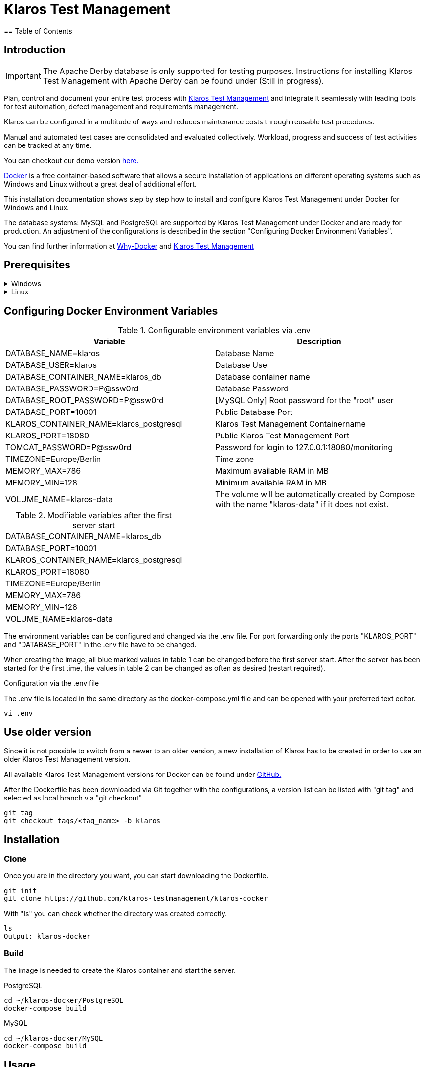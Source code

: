 ifdef::env-github[]
:tip-caption: :bulb:
:note-caption: :information_source:
:important-caption: :heavy_exclamation_mark:
:caution-caption: :fire:
:warning-caption: :warning:
endif::[]


= Klaros Test Management
== Table of Contents

== Introduction

IMPORTANT: The Apache Derby database is only supported for testing purposes. Instructions for installing Klaros Test Management with Apache Derby can be found under (Still in progress).

Plan, control and document your entire test process with https://www.klaros-testmanagement.com/en_US/[Klaros Test Management] and integrate it seamlessly with leading tools for test automation, defect management and requirements management.

Klaros can be configured in a multitude of ways and reduces maintenance costs through reusable test procedures.

Manual and automated test cases are consolidated and evaluated collectively. Workload, progress and success of test activities can be tracked at any time.

You can checkout our demo version https://www.klaros-testmanagement.com/demo/pages/login.seam[here.]

https://www.docker.com/[Docker] is a free container-based software that allows a secure installation of applications on different operating systems such as Windows and Linux without a great deal of additional effort.

This installation documentation shows step by step how to install and configure Klaros Test Management under Docker for Windows and Linux.

The database systems: MySQL and PostgreSQL are supported by Klaros Test Management under Docker and are ready for production.
An adjustment of the configurations is described in the section "Configuring Docker Environment Variables".

You can find further information at https://www.docker.com/why-docker[Why-Docker] and https://www.klaros-testmanagement.com/en_US/[Klaros Test Management]

== Prerequisites

.Windows
[%collapsible]
====
The current hardware requirements and installation steps are described in the https://docs.docker.com/docker-for-windows/install/[official Docker documentation.] The Docker Desktop installation requires a login.

To make it easier to update Klaros Test Management later, it is recommended to download the Dockerfile using Git from GitHub.
Git can be downloaded and installed from the https://git-scm.com[official site.]

During the installation you can select whether and how the line endings of files should be converted. Since the server is running on Linux inside the container, and the line endings differ from Windows (\r) and Linux (\n), we recommend to select the option "Checkout as-is, commit Unix-style line endings" or "Checkout as-is, commit as-is".

.Configuration of the line end conversion
image::images/ConfigurationOfTheLineEndConversion.png[Configuration of the line end conversion]

This completes the preparations for Windows. The chapter "Download the Dockerfile from Klaros Test Management via GitHub" describes how to use Git Bash to download the Dockerfile and prepare it for future updates.
====

.Linux
[%collapsible]
====
See the official Docker documentation for the latest hardware requirements and installation steps.

https://docs.docker.com/install/linux/docker-ce/ubuntu/[Ubuntu Docker]

https://docs.docker.com/install/linux/docker-ce/debian/[Debian Docker]

https://docs.docker.com/install/linux/docker-ce/centos/[CentOS Docker]

https://www.cyberciti.biz/faq/install-use-setup-docker-on-rhel7-centos7-linux/[RHEL Docker]

https://docs.docker.com/compose/install/[Docker Compose]

.Git installation via Ubuntu/Debian:
----
sudo apt-get update
sudo apt-get install git
----

.Git installation via CentOS/RHEL:
----
sudo yum check-update
sudo yum install git-core
----

The following command can be used to check whether the installation was successful:
----
git --version
Output: git version 2.20.1
----

This completes the preparations for Linux. The chapter "Installation" describes how the Dockerfile can be downloaded and prepared for future updates.
====

== Configuring Docker Environment Variables
.Configurable environment variables via .env
[options="header,footer"]
|=======================
|Variable                               |Description
|DATABASE_NAME=klaros                   |Database Name
|DATABASE_USER=klaros                   |Database User
|DATABASE_CONTAINER_NAME=klaros_db      |Database container name
|DATABASE_PASSWORD=P@ssw0rd             |Database Password
|DATABASE_ROOT_PASSWORD=P@ssw0rd        |[MySQL Only] Root password for the "root" user
|DATABASE_PORT=10001                    |Public Database Port
|KLAROS_CONTAINER_NAME=klaros_postgresql|Klaros Test Management Containername
|KLAROS_PORT=18080                      |Public Klaros Test Management Port
|TOMCAT_PASSWORD=P@ssw0rd               |Password for login to 127.0.0.1:18080/monitoring
|TIMEZONE=Europe/Berlin                 |Time zone
|MEMORY_MAX=786                         |Maximum available RAM in MB
|MEMORY_MIN=128                         |Minimum available RAM in MB
|VOLUME_NAME=klaros-data                |The volume will be automatically created by Compose with the name "klaros-data" if it does not exist.
|=======================

.Modifiable variables after the first server start
[options="footer"]
|=======================
|DATABASE_CONTAINER_NAME=klaros_db
|DATABASE_PORT=10001
|KLAROS_CONTAINER_NAME=klaros_postgresql
|KLAROS_PORT=18080
|TIMEZONE=Europe/Berlin
|MEMORY_MAX=786
|MEMORY_MIN=128
|VOLUME_NAME=klaros-data
|=======================

The environment variables can be configured and changed via the .env file.
For port forwarding only the ports "KLAROS_PORT" and "DATABASE_PORT" in the .env file have to be changed.

When creating the image, all blue marked values in table 1 can be changed before the first server start. After the server has been started for the first time, the values in table 2 can be changed as often as desired (restart required).

.Configuration via the .env file
The .env file is located in the same directory as the docker-compose.yml file and can be opened with your preferred text editor.
----
vi .env
----

== Use older version
Since it is not possible to switch from a newer to an older version, a new installation of Klaros has to be created in order to use an older Klaros Test Management version.

All available Klaros Test Management versions for Docker can be found under https://github.com/klaros-testmanagement/klaros-docker/releases[GitHub.] 

After the Dockerfile has been downloaded via Git together with the configurations, a version list can be listed with "git tag" and selected as local branch via "git checkout".

----
git tag
git checkout tags/<tag_name> -b klaros
----

== Installation
=== Clone
Once you are in the directory you want, you can start downloading the Dockerfile.
----
git init
git clone https://github.com/klaros-testmanagement/klaros-docker 
----

With "ls" you can check whether the directory was created correctly.
----
ls
Output: klaros-docker
----

=== Build
The image is needed to create the Klaros container and start the server.

.PostgreSQL
----
cd ~/klaros-docker/PostgreSQL
docker-compose build
----

.MySQL
----
cd ~/klaros-docker/MySQL
docker-compose build
----

== Usage
=== How to start an instance
For the successful start of Klaros Test Management, two Docker-Containers are automatically created for the server and the database. The configurations can be found in the .env file.

.Starting the server
----
docker-compose up
----

[%collapsible]
====
.To execute the container in detached mode, the -d parameter must be added
----
docker-compose up -d
----

You can find further information in the https://docs.docker.com/compose/reference/up/[Official Docker-Compose Documentation.]

After the server has been started, the message "Server startup in x ms" appears at the end. You can now use any browser to enter your IP address and port to access the Klaros website.

----
Username: admin
Password: admin
----

Example: 127.0.0.1:18080


====

=== How to start multiple instances

Another Klaros instance can be used to check backups for completeness or to test a newer Klaros version.
To start an independent Klaros instance, some configuration must be done. In order to save your existing configurations, it is recommended to create single instances in separate file paths.

.PostgreSQL
[%collapsible]
====
Copy the directory under a different name.
----
cp -r PostgreSQL/ PostgreSQL2
----

Open the .env file with your preferred text editor. Under Windows Notepad++ can be used as a text editor.
----
cd ~/klaros-docker/PostgreSQL2
vi .env
----
====

.MySQL
[%collapsible]
====
Copy the directory under a different name.

----
cp -r MySQL/  MySQL2
----

Open the .env file with your preferred text editor. Under Windows Notepad++ can be used as a text editor.

----
cd ~/klaros-docker/MySQL2
vi .env
----

====
//// In Arbeit ////
For a second instance to run independently of the first instance, the instances must differ in name, port, and volume.

.Configurable environment variables via .env
[options="header,footer"]
|=======================
|
|=======================


=== How to shut down your instance
In detached mode, the server must be shut down via "docker-compose stop".
If the container has been started in the foreground, press CTRL + C to return to the terminal and shut down the container automatically. If this is not the case, the server must be shut down with "docker-compose stop".
----
docker-compose stop
----




== Create and restore a backup
=== Creating a backup
.Under Windows
----

----

.Under Linux
----

----

=== Restore a Backup




== How and where can I find the logfiles?
=== Show logs via the Docker shell
=== Show logs from backup

== Update
=== Update via master branch
=== Update via tags
=== Refresh image

== Uninstallation

== Documentation
Our documentation includes the installation of Klaros Test Management under Docker for the Apache Derby, MySQL, and PostgreSQL databases. You can also read our documentation in our blog.

== License
Klaros Test Management for Docker is licensed under the terms of https://github.com/klaros-testmanagement/klaros-docker/blob/master/LICENSE[MIT License.]

== Contact
We thank you for your attention and hope to meet the interests of many users with our documentation. We look forward to your feedback at support@verit.de